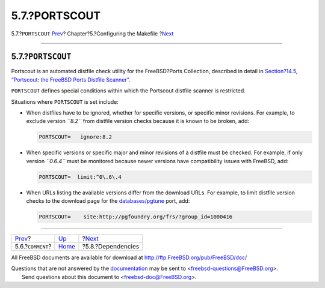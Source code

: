 ==============
5.7.?PORTSCOUT
==============

.. raw:: html

   <div class="navheader">

5.7.?\ ``PORTSCOUT``
`Prev <makefile-comment.html>`__?
Chapter?5.?Configuring the Makefile
?\ `Next <makefile-depend.html>`__

--------------

.. raw:: html

   </div>

.. raw:: html

   <div class="sect1">

.. raw:: html

   <div class="titlepage" xmlns="">

.. raw:: html

   <div>

.. raw:: html

   <div>

5.7.?\ ``PORTSCOUT``
--------------------

.. raw:: html

   </div>

.. raw:: html

   </div>

.. raw:: html

   </div>

Portscout is an automated distfile check utility for the FreeBSD?Ports
Collection, described in detail in `Section?14.5, “Portscout: the
FreeBSD Ports Distfile Scanner” <distfile-survey.html>`__.

``PORTSCOUT`` defines special conditions within which the Portscout
distfile scanner is restricted.

Situations where ``PORTSCOUT`` is set include:

.. raw:: html

   <div class="itemizedlist">

-  When distfiles have to be ignored, whether for specific versions, or
   specific minor revisions. For example, to exclude version *``8.2``*
   from distfile version checks because it is known to be broken, add:

   .. code:: programlisting

       PORTSCOUT=   ignore:8.2

-  When specific versions or specific major and minor revisions of a
   distfile must be checked. For example, if only version *``0.6.4``*
   must be monitored because newer versions have compatibility issues
   with FreeBSD, add:

   .. code:: programlisting

       PORTSCOUT=  limit:^0\.6\.4

-  When URLs listing the available versions differ from the download
   URLs. For example, to limit distfile version checks to the download
   page for the
   `databases/pgtune <http://www.freebsd.org/cgi/url.cgi?ports/databases/pgtune/pkg-descr>`__
   port, add:

   .. code:: programlisting

       PORTSCOUT=    site:http://pgfoundry.org/frs/?group_id=1000416

.. raw:: html

   </div>

.. raw:: html

   </div>

.. raw:: html

   <div class="navfooter">

--------------

+-------------------------------------+---------------------------+--------------------------------------+
| `Prev <makefile-comment.html>`__?   | `Up <makefiles.html>`__   | ?\ `Next <makefile-depend.html>`__   |
+-------------------------------------+---------------------------+--------------------------------------+
| 5.6.?\ ``COMMENT``?                 | `Home <index.html>`__     | ?5.8.?Dependencies                   |
+-------------------------------------+---------------------------+--------------------------------------+

.. raw:: html

   </div>

All FreeBSD documents are available for download at
http://ftp.FreeBSD.org/pub/FreeBSD/doc/

| Questions that are not answered by the
  `documentation <http://www.FreeBSD.org/docs.html>`__ may be sent to
  <freebsd-questions@FreeBSD.org\ >.
|  Send questions about this document to <freebsd-doc@FreeBSD.org\ >.
